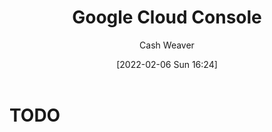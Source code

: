 :PROPERTIES:
:ID:       1763246d-a141-487f-b528-2884b0a95dc5
:DIR:      /home/cashweaver/proj/roam/attachments/1763246d-a141-487f-b528-2884b0a95dc5
:END:
#+title: Google Cloud Console
#+author: Cash Weaver
#+date: [2022-02-06 Sun 16:24]

* TODO
